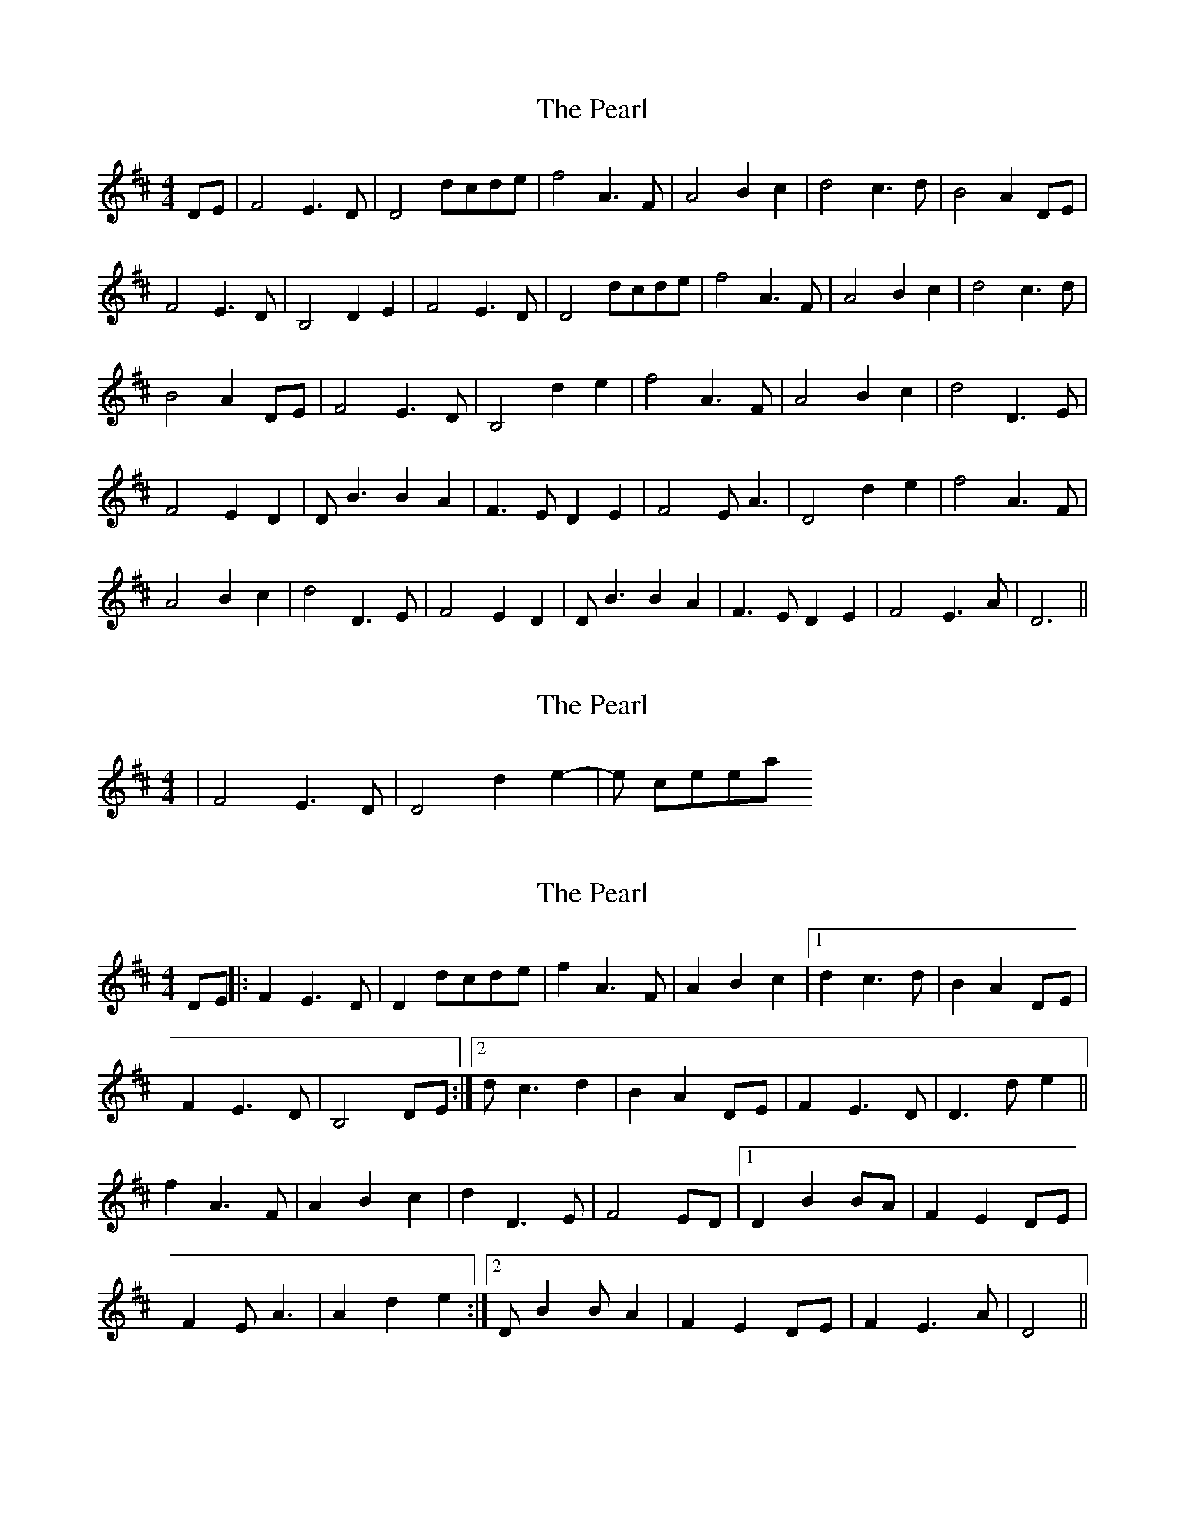 X: 1
T: Pearl, The
Z: nicholas
S: https://thesession.org/tunes/6417#setting6417
R: reel
M: 4/4
L: 1/8
K: Dmaj
DE|F4 E3 D|D4 dcde|f4 A3 F|A4 B2 c2|d4 c3 d|B4 A2 DE|
F4 E3 D|B,4 D2 E2|F4 E3 D|D4 dcde|f4 A3 F|A4 B2 c2|d4 c3 d|
B4 A2 DE|F4 E3 D|B,4 d2 e2|f4 A3 F|A4 B2 c2|d4 D3 E|
F4 E2 D2|D B3 B2 A2|F3 E D2 E2|F4 E A3|D4 d2 e2|f4 A3 F|
A4 B2 c2|d4 D3 E|F4 E2 D2|D B3 B2 A2|F3 E D2 E2|F4 E3 A|D6 ||
X: 2
T: Pearl, The
Z: nicholas
S: https://thesession.org/tunes/6417#setting18143
R: reel
M: 4/4
L: 1/8
K: Dmaj
| F4 E3 D | D4 d2 e2 | - et cetera.
X: 3
T: Pearl, The
Z: birlibirdie
S: https://thesession.org/tunes/6417#setting18144
R: reel
M: 4/4
L: 1/8
K: Dmaj
DE||:F2 E3 D|D2 dcde|f2 A3 F|A2 B2 c2|1 d2 c3 d|B2 A2 DE|F2 E3 D|B,4 DE:|2 d c3 d2|B2 A2 DE|F2 E3 D|D3 d e2||f2 A3 F|A2 B2 c2|d2 D3 E|F4 ED|1 D2 B2 BA|F2 E2 DE|F2 E A3|A2 d2 e2:|2 D B2 B A2|F2 E2 DE|F2 E3 A|D4 ||
